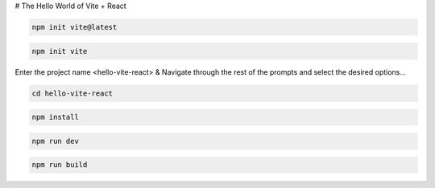 # The Hello World of Vite + React

.. code:: bash

    npm init vite@latest

.. code:: bash

    npm init vite

Enter the project name <hello-vite-react> & Navigate through the rest of the prompts and select the desired options...

.. code:: bash

    cd hello-vite-react

.. code:: bash

    npm install

.. code:: bash

    npm run dev

.. code:: bash

    npm run build
